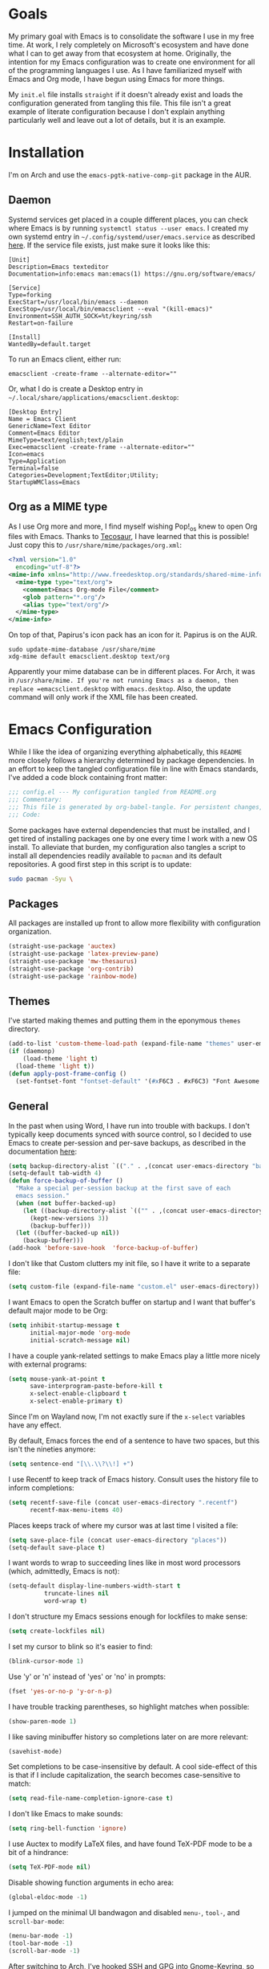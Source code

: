 #+startup: overview
* Goals

My primary goal with Emacs is to consolidate the software I use in my free time. At work, I rely completely on Microsoft's ecosystem and have done what I can to get away from that ecosystem at home. Originally, the intention for my Emacs configuration was to create one environment for all of the programming languages I use. As I have familiarized myself with Emacs and Org mode, I have begun using Emacs for more things. 

My =init.el= file installs =straight= if it doesn't already exist and loads the configuration generated from tangling this file. This file isn't a great example of literate configuration because I don't explain anything particularly well and leave out a lot of details, but it is an example.

* Installation

I'm on Arch and use the =emacs-pgtk-native-comp-git= package in the AUR.

** Daemon

Systemd services get placed in a couple different places, you can check where Emacs is by running =systemctl status --user emacs=. I created my own systemd entry in =~/.config/systemd/user/emacs.service= as described [[https://www.emacswiki.org/emacs/EmacsAsDaemon][here]]. If the service file exists, just make sure it looks like this:

#+BEGIN_EXAMPLE
[Unit]
Description=Emacs texteditor
Documentation=info:emacs man:emacs(1) https://gnu.org/software/emacs/

[Service]
Type=forking
ExecStart=/usr/local/bin/emacs --daemon
ExecStop=/usr/local/bin/emacsclient --eval "(kill-emacs)"
Environment=SSH_AUTH_SOCK=%t/keyring/ssh
Restart=on-failure

[Install]
WantedBy=default.target
#+END_EXAMPLE

To run an Emacs client, either run:

#+BEGIN_SRC shell :padline no
emacsclient -create-frame --alternate-editor=""
#+END_SRC

Or, what I do is create a Desktop entry in =~/.local/share/applications/emacsclient.desktop=:

#+BEGIN_EXAMPLE
[Desktop Entry]
Name = Emacs Client
GenericName=Text Editor
Comment=Emacs Editor
MimeType=text/english;text/plain
Exec=emacsclient -create-frame --alternate-editor=""
Icon=emacs
Type=Application
Terminal=false
Categories=Development;TextEditor;Utility;
StartupWMClass=Emacs
#+END_EXAMPLE

** Org as a MIME type

As I use Org more and more, I find myself wishing Pop!_os knew to open Org files with Emacs. Thanks to [[https://github.com/tecosaurIt][Tecosaur]], I have learned that this is possible! Just copy this to =/usr/share/mime/packages/org.xml=:

#+BEGIN_SRC xml :padline no
<?xml version="1.0"
  encoding="utf-8"?>
<mime-info xmlns="http://www.freedesktop.org/standards/shared-mime-info">
  <mime-type type="text/org">
    <comment>Emacs Org-mode File</comment>
    <glob pattern="*.org"/>
    <alias type="text/org"/>
  </mime-type>
</mime-info>
#+END_SRC

On top of that, Papirus's icon pack has an icon for it. Papirus is on the AUR.

#+BEGIN_SRC shell :padline no
sudo update-mime-database /usr/share/mime
xdg-mime default emacsclient.desktop text/org
#+END_SRC

Apparently your mime database can be in different places. For Arch, it was in =/usr/share/mime. If you're not running Emacs as a daemon, then replace =emacsclient.desktop= with =emacs.desktop=. Also, the update command will only work if the XML file has been created.

* Emacs Configuration
:PROPERTIES:
:CFGFILE:  config.el
:DPDFILE:  dependencies.sh
:END:

While I like the idea of organizing everything alphabetically, this =README= more closely follows a hierarchy determined by package dependencies. In an effort to keep the tangled configuration file in line with Emacs standards, I've added a code block containing front matter:

#+BEGIN_SRC emacs-lisp :tangle (org-entry-get nil "CFGFILE" t) :padline no
;;; config.el --- My configuration tangled from README.org
;;; Commentary:
;;; This file is generated by org-babel-tangle. For persistent changes, edit 'README.org' instead!
;;; Code:
#+END_SRC

Some packages have external dependencies that must be installed, and I get tired of installing packages one by one every time I work with a new OS install. To alleviate that burden, my configuration also tangles a script to install all dependencies readily available to =pacman= and its default repositories. A good first step in this script is to update:

#+BEGIN_SRC sh :tangle (org-entry-get nil "DPDFILE" t) :padline no
sudo pacman -Syu \
#+END_SRC

** Packages

All packages are installed up front to allow more flexibility with configuration organization.

#+BEGIN_SRC emacs-lisp :tangle (org-entry-get nil "CFGFILE" t) :padline no
(straight-use-package 'auctex)
(straight-use-package 'latex-preview-pane)
(straight-use-package 'mw-thesaurus)
(straight-use-package 'org-contrib)
(straight-use-package 'rainbow-mode)
#+END_SRC

** Themes

I've started making themes and putting them in the eponymous =themes= directory.

#+BEGIN_SRC emacs-lisp :tangle (org-entry-get nil "CFGFILE" t) :padline no
(add-to-list 'custom-theme-load-path (expand-file-name "themes" user-emacs-directory))
(if (daemonp)
    (load-theme 'light t)
  (load-theme 'light t))
(defun apply-post-frame-config ()
  (set-fontset-font "fontset-default" '(#xF6C3 . #xF6C3) "Font Awesome 5 Free"))
#+END_SRC

** General

In the past when using Word, I have run into trouble with backups. I don't typically keep documents synced with source control, so I decided to use Emacs to create per-session and per-save backups, as described in the documentation [[https://www.emacswiki.org/emacs/ForceBackups][here]]:

#+BEGIN_SRC emacs-lisp :tangle (org-entry-get nil "CFGFILE" t) :padline no
(setq backup-directory-alist `(("." . ,(concat user-emacs-directory "backups/per-save"))))
(setq-default tab-width 4)
(defun force-backup-of-buffer ()
  "Make a special per-session backup at the first save of each
  emacs session."
  (when (not buffer-backed-up)
    (let ((backup-directory-alist `(("" . ,(concat user-emacs-directory "backup/per-session"))))
	  (kept-new-versions 3))
      (backup-buffer)))
  (let ((buffer-backed-up nil))
    (backup-buffer)))
(add-hook 'before-save-hook  'force-backup-of-buffer)
#+END_SRC

I don't like that Custom clutters my init file, so I have it write to a separate file:

#+BEGIN_SRC emacs-lisp :tangle (org-entry-get nil "CFGFILE" t) :padline no
(setq custom-file (expand-file-name "custom.el" user-emacs-directory))
#+END_SRC

I want Emacs to open the Scratch buffer on startup and I want that buffer's default major mode to be Org:

#+BEGIN_SRC emacs-lisp :tangle (org-entry-get nil "CFGFILE" t) :padline no
(setq inhibit-startup-message t
      initial-major-mode 'org-mode
      initial-scratch-message nil)
#+END_SRC

I have a couple yank-related settings to make Emacs play a little more nicely with external programs:

#+BEGIN_SRC emacs-lisp :tangle (org-entry-get nil "CFGFILE" t) :padline no
(setq mouse-yank-at-point t
      save-interprogram-paste-before-kill t
      x-select-enable-clipboard t
      x-select-enable-primary t)
#+END_SRC

Since I'm on Wayland now, I'm not exactly sure if the =x-select= variables have any effect.

By default, Emacs forces the end of a sentence to have two spaces, but this isn't the nineties anymore:

#+BEGIN_SRC emacs-lisp :tangle (org-entry-get nil "CFGFILE" t) :padline no
(setq sentence-end "[\\.\\?\\!] +")
#+END_SRC

I use Recentf to keep track of Emacs history. Consult uses the history file to inform completions:

#+BEGIN_SRC emacs-lisp :tangle (org-entry-get nil "CFGFILE" t) :padline no
(setq recentf-save-file (concat user-emacs-directory ".recentf")
      recentf-max-menu-items 40)
#+END_SRC

Places keeps track of where my cursor was at last time I visited a file:

#+BEGIN_SRC emacs-lisp :tangle (org-entry-get nil "CFGFILE" t) :padline no
(setq save-place-file (concat user-emacs-directory "places"))
(setq-default save-place t)
#+END_SRC

I want words to wrap to succeeding lines like in most word processors (which, admittedly, Emacs is not):

#+BEGIN_SRC emacs-lisp :tangle (org-entry-get nil "CFGFILE" t) :padline no
(setq-default display-line-numbers-width-start t
	      truncate-lines nil
	      word-wrap t)
#+END_SRC

I don't structure my Emacs sessions enough for lockfiles to make sense:

#+BEGIN_SRC emacs-lisp :tangle (org-entry-get nil "CFGFILE" t) :padline no
(setq create-lockfiles nil)
#+END_SRC

I set my cursor to blink so it's easier to find:

#+BEGIN_SRC emacs-lisp :tangle (org-entry-get nil "CFGFILE" t) :padline no
(blink-cursor-mode 1)
#+END_SRC

Use 'y' or 'n' instead of 'yes' or 'no' in prompts:

#+BEGIN_SRC emacs-lisp :tangle (org-entry-get nil "CFGFILE" t) :padline no
(fset 'yes-or-no-p 'y-or-n-p)
#+END_SRC

I have trouble tracking parentheses, so highlight matches when possible:

#+BEGIN_SRC emacs-lisp :tangle (org-entry-get nil "CFGFILE" t) :padline no
(show-paren-mode 1)
#+END_SRC

I like saving minibuffer history so completions later on are more relevant:

#+BEGIN_SRC emacs-lisp :tangle (org-entry-get nil "CFGFILE" t) :padline no
(savehist-mode)
#+END_SRC

Set completions to be case-insensitive by default. A cool side-effect of this is that if I include capitalization, the search becomes case-sensitive to match:

#+BEGIN_SRC emacs-lisp :tangle (org-entry-get nil "CFGFILE" t) :padline no
(setq read-file-name-completion-ignore-case t)
#+END_SRC

I don't like Emacs to make sounds:

#+BEGIN_SRC emacs-lisp :tangle (org-entry-get nil "CFGFILE" t) :padline no
(setq ring-bell-function 'ignore)
#+END_SRC

I use Auctex to modify LaTeX files, and have found TeX-PDF mode to be a bit of a hindrance:

#+BEGIN_SRC emacs-lisp :tangle (org-entry-get nil "CFGFILE" t) :padline no
(setq TeX-PDF-mode nil)
#+END_SRC

Disable showing function arguments in echo area:

#+BEGIN_SRC emacs-lisp :tangle (org-entry-get nil "CFGFILE" t) :padline no
(global-eldoc-mode -1)
#+END_SRC

I jumped on the minimal UI bandwagon and disabled =menu-=, =tool-=, and =scroll-bar-mode=:

#+BEGIN_SRC emacs-lisp :tangle (org-entry-get nil "CFGFILE" t) :padline no
(menu-bar-mode -1)
(tool-bar-mode -1)
(scroll-bar-mode -1)
#+END_SRC

After switching to Arch, I've hooked SSH and GPG into Gnome-Keyring, so my default password store is unlocked on login. Emacs can also take advantage of this, as long as I point it to the properly unlocked SSH auth socket:

#+BEGIN_SRC emacs-lisp :tangle (org-entry-get nil "CFGFILE" t) :padline no
(setenv "SSH_AUTH_SOCK" (concat "/run/user/" (int-to-string (user-real-uid)) "/keyring/ssh"))
#+END_SRC

I don't have many keybindings set up; I mostly unset =C-x C-r= to make register functions easier to get to in Meow mode:

#+BEGIN_SRC emacs-lisp :tangle (org-entry-get nil "CFGFILE" t) :padline no
(global-set-key (kbd "C-x K") 'kill-buffer-and-window)
(global-unset-key (kbd "C-x C-r"))
(global-unset-key (kbd "C-x C-p"))
(global-set-key (kbd "M-g f") 'rg)
(global-set-key (kbd "M-g F") 'consult-find)
(global-set-key (kbd "M-F") 'forward-to-word)
(global-set-key (kbd "M-B") 'backward-to-word)
#+END_SRC

This section contains all of the configuration related to built-in packages. Some of this configuration is used elsewhere,  I unset =C-x C-r= in part because I never open files in read-only mode, and because removing it makes it easier to set marks when using Meow.

I'm a strong advocate for Org at this point, especially for its ability to use both variable- and fixed-pitch fonts in the same buffer. Since I'm running Emacs as a daemon, this configuration needs to be loaded each time a new window instance is created. There are some times when I start Emacs outside of the daemon, so my config only adds the hook if it detects daemon mode:

#+BEGIN_SRC emacs-lisp :tangle (org-entry-get nil "CFGFILE" t) :padline no
(defun apply-post-frame-config ()
  (set-face-attribute 'fixed-pitch nil :font "Roboto Mono 14")
  (set-face-attribute 'variable-pitch nil :font "Roboto 14")
  (set-face-attribute 'default nil :font "Roboto Mono 14")
  (set-fontset-font "fontset-default" '(#xF6C3 . #xF6C3) "Font Awesome 5 Free"))
(if (daemonp)
    (add-hook 'server-after-make-frame-hook 'apply-post-frame-config)
  (apply-post-frame-config))
#+END_SRC

When I code, I want to be able to easily toggle a line to be commented. This is the implementation that I understood:

#+BEGIN_SRC emacs-lisp :tangle (org-entry-get nil "CFGFILE" t) :padline no
(defun custom-toggle-comment ()
  "Toggle comment on region if region is active else toggle comment on line."
  (interactive)
  (if (use-region-p)
      (comment-or-uncomment-region (region-beginning) (region-end))
    (toggle-comment-on-line)))
(defun toggle-comment-on-line ()
  "Comment or uncomment current line."
  (interactive)
  (comment-or-uncomment-region (line-beginning-position) (line-end-position)))
#+END_SRC

I'm using [[* Meow][Meow]] mode, so the above code is bound in that section.

One thing I missed from Visual Studio was the automatic highlighting of TODO items. I like the idea of being able to do that in any document, and decided for code, the regex i wanted to use was comment characters at the start of a line, followed by an arbitrary amount of whitespace and the text "TODO". I'm only building expressions around the languages I use (Elisp, Python, and Rust):

#+BEGIN_SRC emacs-lisp :tangle (org-entry-get nil "CFGFILE" t) :padline no
(defun highlight-todo-semicolon ()
  (font-lock-add-keywords nil '(("^;;+\s*?\\(TODO:.*$\\)" 1 'font-lock-warning-face prepend))))
(defun highlight-todo-slash ()
  (font-lock-add-keywords nil '(("^//+\s*?\\(TODO:.*$\\)" 1 'font-lock-warning-face))))
(add-hook 'emacs-lisp-mode-hook 'highlight-todo-semicolon)
#+END_SRC

I also thought this would be handy to have in a text mode, but since text mode doesn't really understand comments, I decided to remove the constraint of a TODO being on its own line, and instead just be wrapped in square brackets:

#+BEGIN_SRC emacs-lisp :tangle (org-entry-get nil "CFGFILE" t) :padline no
(defun highlight-todo-bracket ()
  (font-lock-add-keywords nil '(("\\[TODO:.*\\]" 0 'font-lock-warning-face prepend))))
(add-hook 'text-mode-hook 'highlight-todo-bracket)
#+END_SRC

I like my modeline pretty clean, and dislike having all of the minor modes listed for a given buffer, especially because there always seem to be quite a few:

#+BEGIN_SRC emacs-lisp :tangle (org-entry-get nil "CFGFILE" t) :padline no
(setq mode-line-modes (mapcar (lambda (elem)
				(pcase elem
				  (`(:propertize (,_ minor-mode-alist . ,_) . ,_)
				   "")
				  (t elem)))
			      mode-line-modes))
#+END_SRC

I also like certain things to be on the left side of the frame, and certain things to be on the right side. This code provides that functionality:

#+BEGIN_SRC emacs-lisp :tangle (org-entry-get nil "CFGFILE" t) :padline no
(defun mode-line-render (left right)
  "Render mode-line with filled white space between LEFT and RIGHT."
  (let ((available-width (- (window-total-width)
			    (+ (length (format-mode-line left))
			       (length (format-mode-line right)))
			    2)))
    (append left
	    (list (format (format "%%%ds" available-width) ""))
	    right)))
(setq-default mode-line-format '((:eval
				  (mode-line-render (list "%e %b %* [%l,%c] "
							  mode-line-modes)
						    (list '(vc-mode vc-mode)
							  mode-line-misc-info
							  mode-line-end-spaces)))))
#+END_SRC

I often find myself wanting to remove a bunch of whitespace in one stroke:

#+BEGIN_SRC emacs-lisp :tangle (org-entry-get nil "CFGFILE" t) :padline no
(defun whack-whitespace (arg)
  "Deletes all white space from point to the next word. With prefix ARG delete across newlines as well. The only danger in this is that you don't have to actually be at the end of a word to make it work. It skips over to the next whitespace and then whacks it all to the next word."
  (interactive "P")
  (let ((regexp (if arg "[ \t\n]+" "[ \t]+")))
    (re-search-forward regexp nil t)
    (replace-match "" nil nil)))
#+END_SRC

I want a little bit of a border between the window border and the text:

#+BEGIN_SRC emacs-lisp :tangle (org-entry-get nil "CFGFILE" t) :padline no
(add-to-list 'default-frame-alist '(internal-border-width . 20))
#+END_SRC

*** General Dependencies

When you use fonts installed from the Linux repositories, they don't have the metadata that allows Emacs to recognize italic and bold versions of a font, so they don't render. Instead, download the bold, italic, regular, and bolditalic versions of Alegreya and Hack and place the =.ttf= files in =/usr/local/share/fonts/= or just keep the fonts in source control.

** Skeleton

I know there are packages to automatically insert parentheses, but if I can avoid another dependency, I will:

#+BEGIN_SRC emacs-lisp :tangle (org-entry-get nil "CFGFILE" t) :padline no
(defun autopair-insert (arg)
  (interactive "P")
  (let (pair)
    (cond
     ((assq last-command-event skeleton-pair-alist)
      (autopair-open arg))
     (t
      (autopair-close arg)))))
(defun autopair-open (arg)
  (interactive "P")
  (let ((pair (assq last-command-event
		    skeleton-pair-alist)))
    (cond
     ((and (not mark-active)
	   (eq (car pair) (car (last pair)))
	   (eq (car pair) (char-after)))
      (autopair-close arg))
     (t
      (skeleton-pair-insert-maybe arg)))))
(defun autopair-close (arg)
  (interactive "P")
  (cond
   (mark-active
    (let (pair open)
      (dolist (pair skeleton-pair-alist)
	(when (eq last-command-event (car (last pair)))
	  (setq open (car pair))))
      (setq last-command-event open)
      (skeleton-pair-insert-maybe arg)))
   ((looking-at
     (concat "[ \t\n]*"
	     (regexp-quote (string last-command-event))))
    (replace-match (string last-command-event))
    (indent-according-to-mode))
   (t
    (self-insert-command (prefix-numeric-value arg))
    (indent-according-to-mode))))
#+END_SRC

It also helps to define which characters get autopaired and how:

#+BEGIN_SRC emacs-lisp :tangle (org-entry-get nil "CFGFILE" t) :padline no
(setq skeleton-pair t
      skeleton-pair-alist '((?\( _ ?\))
			    (?\[  _ ?\])
			    (?{  _ ?})
			    (?\" _ ?\")))
#+END_SRC

Auto-pairing is great, but I don't usually find it helpful in the minibuffer so I disable that:
[TODO: Figure out what this does]
#+BEGIN_SRC emacs-lisp :tangle (org-entry-get nil "CFGFILE" t) :padline no
(define-key minibuffer-inactive-mode-map (kbd ")") nil)
#+END_SRC

** All the Icons

#+BEGIN_SRC emacs-lisp :tangle (org-entry-get nil "CFGFILE" t) :padline no
(straight-use-package 'all-the-icons)
(require 'all-the-icons)
#+END_SRC

** Dashboard

#+BEGIN_SRC emacs-lisp :tangle (org-entry-get nil "CFGFILE" t) :padline no
(straight-use-package 'dashboard)
(require 'dashboard)
(require 'project)
(setq dashboard-banner-logo-title "So you think you'll get something done today.")
(setq dashboard-center-content t)
(setq dashboard-footer-icon (all-the-icons-octicon "dashboard"
						   :height 1.1
						   :v-adjust -0.05
						   :face 'font-lock-keyword-face))
(setq dashboard-items '((bookmarks . 3)
			(agenda . 3)
			(projects . 3)
			(recents . 5)))
(setq dashboard-projects-backend 'project-el)
(setq dashboard-set-file-icons t)
(setq dashboard-set-init-info nil)
(setq dashboard-set-heading-icons t)
(setq dashboard-startup-banner 'logo)
(setq dashboard-footer-messages '("Maximum overdrive!"))
(setq initial-buffer-choice (lambda () (get-buffer "*dashboard*")))
(dashboard-setup-startup-hook)
#+END_SRC

Dired

#+BEGIN_SRC emacs-lisp :tangle (org-entry-get nil "CFGFILE" t) :padline no
(require 'dired)
(defun dired-open-file ()
  "In dired, open the selected file on this line."
  (interactive)
  (let* ((file (dired-get-filename nil t)))
    (message "Opening %s..." file)
    (call-process "xdg-open" nil 0 nil file)))
(define-key dired-mode-map (kbd "<RET>") 'dired-find-alternate-file)
(define-key dired-mode-map (kbd "M-<RET>") 'dired-find-file)
(setq dired-dwim-target t
      dired-listing-switches "-al --group-directories-first")
#+END_SRC

** IBuffer-VC

IBuffer-VC organizes the list of open buffers by project, as defined by =project.el=. Pretty handy:

#+BEGIN_SRC emacs-lisp :tangle (org-entry-get nil "CFGFILE" t) :padline no
(straight-use-package 'ibuffer-vc)
(require 'ibuffer-vc)
(add-hook 'ibuffer-mode-hook 'ibuffer-vc-set-filter-groups-by-vc-root)
#+END_SRC

** Peep-Dired

Peep-Dired provides file previews:

#+BEGIN_SRC emacs-lisp :tangle (org-entry-get nil "CFGFILE" t) :padline no
(straight-use-package 'peep-dired)
(require 'peep-dired)
(define-key dired-mode-map (kbd "M-k") 'peep-dired-kill-buffers-without-window)
(define-key dired-mode-map (kbd "M-n") 'peep-dired-next-file)
(define-key dired-mode-map (kbd "M-p") 'peep-dired-prev-file)
#+END_SRC

** Orderless

Orderless provides a nice completion function option that I was missing from Helm. This and Consult have been a great replacement for Helm.

#+BEGIN_SRC emacs-lisp :tangle (org-entry-get nil "CFGFILE" t) :padline no
(straight-use-package 'orderless)
(require 'orderless)
(setq completion-category-defaults nil
      completion-styles '(orderless)
      completion-category-overrides '((file (styles basic partial-completion))))
#+END_SRC

** Corfu

It took a while, but I finally got Corfu where I wanted it once I realized I needed to install Cape to get the same buffer completions provided by Company in text mode and others. I moved to Corfu as part of my desire to move to packages that leverage built-in Emacs utilities. Also, Corfu supports orderless completions which are amazing in-buffer.

Note that Corfu requires [[* Orderless][Orderless]]

#+BEGIN_SRC emacs-lisp :tangle (org-entry-get nil "CFGFILE" t) :padline no
(straight-use-package 'corfu)
(require 'corfu)
(setq corfu-quit-no-match t
      corfu-cycle t
      corfu-auto t
      tab-indent-always 'complete)
(corfu-global-mode 1)
#+END_SRC

** Cape

Cape provides completion-at-point functions that aren't available by default in Corfu. Below are the functions I use and why:

| Function     | Reason                                       |
|--------------+----------------------------------------------|
| cape-dabbrev | Completions based on words in current buffer |

#+BEGIN_SRC emacs-lisp :tangle (org-entry-get nil "CFGFILE" t) :padline no
(straight-use-package 'cape)
(require 'cape)
(add-to-list 'completion-at-point-functions #'cape-dabbrev)
#+END_SRC

** Consult

Consult is my preferred completion engine. I'm overriding some global keybindings which works well with =meow='s leader function; for quicker access, I have a couple keybindings set up in [[*Meow][Meow's configuration]] as well.

#+BEGIN_SRC emacs-lisp :tangle (org-entry-get nil "CFGFILE" t) :padline no
(straight-use-package 'consult)
(require 'consult)
(setq consult-project-root-function (lambda () (cdr (project-current))))
(global-set-key (kbd "C-s") 'consult-line)
(global-set-key (kbd "C-M-s") 'consult-imenu)
(global-set-key (kbd "C-x b") 'consult-buffer-other-window)
(global-set-key (kbd "C-x C-b") 'consult-buffer)
#+END_SRC

** Vertico

My preferred search utility. With Emacs 28, there's =fido-vertical-mode= built-in, but it doesn't support orderless filtering so I'm still using Vertico!

#+BEGIN_SRC emacs-lisp :tangle (org-entry-get nil "CFGFILE" t) :padline no
(straight-use-package 'vertico)
(require 'vertico)
(vertico-mode)
#+END_SRC

** Marginalia

Marginalia provides helpful context to completions in the minibuffer:

#+BEGIN_SRC emacs-lisp :tangle (org-entry-get nil "CFGFILE" t) :padline no
(straight-use-package 'marginalia)
(require 'marginalia)
(marginalia-mode)
#+END_SRC

** ERC

Obligatory change =irc.freenode.net= to =irc.libera.chat=.

#+BEGIN_SRC emacs-lisp :tangle (org-entry-get nil "CFGFILE" t) :padline no
(require 'erc)
(setq erc-default-server "irc.libera.chat")
#+END_SRC

** Flyspell

Flyspell has done a decent job with word corrections. For now, I'm using Aspell as my checker program in =text-mode=, =prog-mode=, and their derived modes:

#+BEGIN_SRC emacs-lisp :tangle (org-entry-get nil "CFGFILE" t) :padline no
(require 'flyspell)
(setq ispell-program-name "/usr/bin/aspell")
(add-hook 'org-mode-hook 'flyspell-mode)
(add-hook 'prog-mode-hook 'flyspell-prog-mode)
#+END_SRC

This function isn't useful since I added Flyspell-Correct to my configuration, but I'm not ready to delete the function yet:

#+BEGIN_SRC emacs-lisp :tangle no :padline no
(defun flyspell-goto-previous-error (arg)
  "Go to arg previous spelling error."
  (interactive "p")
  (while (not (= 0 arg))
    (let ((pos (point))
	  (min (point-min)))
      (if (and (eq (current-buffer) flyspell-old-buffer-error)
	       (eq pos flyspell-old-pos-error))
	  (progn
	    (if (= flyspell-old-pos-error min)
		(progn
		  (message "Restarting from end of buffer")
		  (goto-char (point-max)))
	      (backward-word 1))
	    (setq pos (point))))
      (while (and (> pos min)
		  (let ((ovs (overlays-at pos))
			(r '()))
		    (while (and (not r) (consp ovs))
		      (if (flyspell-overlay-p (car ovs))
			  (setq r t)
			(setq ovs (cdr ovs))))
		    (not r)))
	(backward-word 1)
	(setq pos (point)))
      (setq arg (1- arg))
      (setq flyspell-old-pos-error pos)
      (setq flyspell-old-buffer-error (current-buffer))
      (goto-char pos)
      (if (= pos min)
	  (progn
	    (message "No more miss-spelled word!")
	    (setq arg 0))
	(forward-word)))))
#+END_SRC

*** Flyspell dependencies

Flyspell requires =aspell=:

#+BEGIN_SRC sh :tangle (org-entry-get nil "DPDFILE" t) :padline no
aspell aspell-en \
#+END_SRC

** Flyspell-Correct

This package really just provides integration with completion-read and hence consult!

#+BEGIN_SRC emacs-lisp :tangle (org-entry-get nil "CFGFILE" t) :padline no
(straight-use-package 'flyspell-correct)
(require 'flyspell-correct)
(define-key text-mode-map (kbd "M-g n") 'flyspell-correct-next)
(define-key text-mode-map (kbd "M-g p") 'flyspell-correct-previous)
#+END_SRC

** Htmlize

Htmlize comes into play when I'm exporting Org documents to HTML, especially if there are code blocks involved:

#+BEGIN_SRC emacs-lisp :tangle (org-entry-get nil "CFGFILE" t) :padline no
(straight-use-package 'htmlize)
(require 'htmlize)
#+END_SRC

** Magit

Magit or git command line. Those are the only options.

#+BEGIN_SRC emacs-lisp :tangle (org-entry-get nil "CFGFILE" t) :padline no
(straight-use-package 'magit)
(require 'magit)
#+END_SRC

** Treemacs

After moving to Arch, I've decided to use Emacs as my file navigator/manager. Treemacs works great for this:

#+BEGIN_SRC emacs-lisp :tangle (org-entry-get nil "CFGFILE" t) :padline no
(straight-use-package 'treemacs)
(require 'treemacs)
(global-set-key (kbd "C-x F") 'treemacs)
#+END_SRC

** Treemacs Icons Dired

To make the look and feel between Dired and Treemacs more consistent, I use =treemacs-icons-dired= to add Treemacs icons to Dired:

#+BEGIN_SRC emacs-lisp :tangle (org-entry-get nil "CFGFILE" t) :padline no
(straight-use-package 'treemacs-icons-dired)
(require 'treemacs-icons-dired)
(add-hook 'dired-mode-hook 'treemacs-icons-dired-mode)
#+END_SRC

** Treemacs-Magit

I haven't had the opportunity to use this yet, but I'm looking forward to experimenting with Treemacs visualizations in Magit:

#+BEGIN_SRC emacs-lisp :tangle (org-entry-get nil "CFGFILE" t) :padline no
(straight-use-package 'treemacs-magit)
(require 'treemacs-magit)
#+END_SRC

** Eglot

#+BEGIN_SRC emacs-lisp :tangle no :padline no
(straight-use-package 'eglot)
#+END_SRC

** Consult-Eglot

#+BEGIN_SRC emacs-lisp :tangle no :padline no
(straight-use-package 'consult-eglot)
#+END_SRC

** LSP

So far, I use Python and Rust in Emacs, both of which have good LSP options. Because of this, I have a section for general, LSP-oriented configuration and separate sections for each language that is supported by the LSP mode umbrella.

#+BEGIN_SRC emacs-lisp :tangle (org-entry-get nil "CFGFILE" t) :padline no
(straight-use-package 'lsp-mode)
(require 'lsp-mode)
(setq lsp-modeline-diagnostics-scope :project
      lsp-signature-doc-lines 1)
(define-key lsp-mode-map (kbd "C-c `") 'lsp-restart-workspace)
(define-key lsp-mode-map (kbd "C-c a") 'lsp-execute-code-action)
(define-key lsp-mode-map (kbd "C-c d") 'lsp-describe-thing-at-point)
(define-key lsp-mode-map (kbd "C-c s") 'rg)
(define-key lsp-mode-map (kbd "C-c e") 'lsp-rename)
(define-key lsp-mode-map (kbd "C-c S") 'lsp-treemacs-symbols)
#+END_SRC

LSP doesn't integrate well with Corfu, so we need to add some configuration to make things work:

#+BEGIN_SRC emacs-lisp :tangle (org-entry-get nil "CFGFILE" t) :padline no
(setq lsp-completion-provider :none)
(defun corfu-lsp-setup ()
  (setq-local completion-styles '(orderless)
	      completion-category-defaults nil))
(add-hook 'lsp-completion-mode-hook 'corfu-lsp-setup)
#+END_SRC

** LSP-Treemacs

I have found LSP-Treemacs pretty useful. I like being able to see all of the symbols in a project, similar to the Object Explorer in Visual Studio.

#+BEGIN_SRC emacs-lisp :tangle (org-entry-get nil "CFGFILE" t) :padline no
(straight-use-package 'lsp-treemacs)
(require 'lsp-treemacs)
#+END_SRC

** Consult-LSP

I really like both Consult and LSP, so I figured this would be a good package to have. So far, I only really use =consult-lsp-diagnostics=, but I'm still figuring things out:

#+BEGIN_SRC emacs-lisp :tangle (org-entry-get nil "CFGFILE" t) :padline no
(straight-use-package 'consult-lsp)
(require 'consult-lsp)
(consult-lsp-marginalia-mode)
#+END_SRC

** LSP-Pyright

I'm using LSP-Pyright for Python development, in spite of my tendency to steer clear of Microsoft packages:

#+BEGIN_SRC emacs-lisp :tangle no :padline no
(straight-use-package 'lsp-pyright)
(require 'lsp-pyright)
#+END_SRC

I have seen issues with opencv where Pyright will not only not provide completions for cv2 functions, but flymake will show errors where these functions are used. I have found a way to address this, however:

#+BEGIN_SRC sh
cd <projectdir>
python -m venv venv
source venv/bin/activate
pip install mypy
cd venv/lib/python3.10/site-packages/cv2
stubgen -m cv2 -o .
mv cv2.pyi __init__.pyi
#+END_SRC

** Python

Most languages I use are hooked up to LSP:

#+BEGIN_SRC emacs-lisp :tangle (org-entry-get nil "CFGFILE" t) :padline no
(require 'python)
(add-to-list 'exec-path "~/.local/bin")
(add-hook 'python-mode-hook 'lsp)
#+END_SRC

My autopair settings for Python:

#+BEGIN_SRC emacs-lisp :tangle (org-entry-get nil "CFGFILE" t) :padline no
(define-key python-mode-map (kbd "(") 'autopair-insert)
(define-key python-mode-map (kbd ")") 'autopair-insert)
(define-key python-mode-map (kbd "[") 'autopair-insert)
(define-key python-mode-map (kbd "]") 'autopair-insert)
(define-key python-mode-map (kbd "{") 'autopair-insert)
(define-key python-mode-map (kbd "}") 'autopair-insert)
(define-key python-mode-map (kbd "\"") 'autopair-insert)
(define-key python-mode-map (kbd "'") 'autopair-insert)
#+END_SRC

** Py-LSP

#+BEGIN_SRC emacs-lisp :tangle no :padline no
(setq lsp-pylsp-server-command "~/.local/bin/pylsp")
#+END_SRC

*** Py-LSP Dependencies

For LSP-Pyright to work, it has to be installed through NPM:

#+BEGIN_SRC sh :tangle (org-entry-get nil "DPDFILE" t) :padline no
npm \
#+END_SRC

** Rust

I only have a few programming languages I use regularly, Rust is one of them.

#+BEGIN_SRC emacs-lisp :tangle (org-entry-get nil "CFGFILE" t) :padline no
(straight-use-package 'rust-mode)
(require 'rust-mode)
(add-to-list 'exec-path "~/.cargo/bin")
(setenv "PATH" (concat "~/.cargo/bin:" (getenv "PATH")))
(setq lsp-rust-analyzer-server-display-inlay-hints t
      lsp-rust-analyzer-server-command '("~/.local/bin/rust-analyzer")
      lsp-rust-server 'rust-analyzer)
(add-to-list 'auto-mode-alist '("\\.rs\\'" . rust-mode))
(add-hook 'rust-mode-hook 'lsp)
(add-hook 'rust-mode-hook 'highlight-todo-slash)
#+END_SRC

Rustic mode is a good package, but it adds a lot that I don't really use and doesn't interface with the rust compiler how i would like. In the spirit of keeping my package footprint minimal, i decided to write my own build commands:

#+BEGIN_SRC emacs-lisp :tangle (org-entry-get nil "CFGFILE" t) :padline no
(defun cargo-build (arg)
  "Build with input ARG."
  (interactive "MCargo Build arguments: ")
  (compile (concat "cargo build " arg)))
(define-key rust-mode-map (kbd "C-c b") 'cargo-build)
(define-key rust-mode-map (kbd "C-c f") 'rust-format-buffer)
(define-key rust-mode-map (kbd "C-c r")
  (lambda ()
    (interactive)
    (compile "cargo run")))
(define-key rust-mode-map (kbd "C-c k")
  (lambda ()
    (interactive)
    (compile "cargo check")))
(define-key rust-mode-map (kbd "C-c t")
  (lambda ()
    (interactive)
    (compile "cargo test -- --nocapture")))
(define-key rust-mode-map (kbd "C-c C-f") nil)
#+END_SRC

*** Rust Dependencies

Rust and Rust-Analyzer are available in Arch's default repositories:

#+BEGIN_SRC sh :tangle (org-entry-get nil "DPDFILE" t) :padline no
rust rust-analyzer \
#+END_SRC

** Rainbow Delimiters

For me, Rainbow Delimiters has saved a lot of time tracking down parentheses and brackets in Rust and what Elisp I am willing to commit to:

#+BEGIN_SRC emacs-lisp :tangle (org-entry-get nil "CFGFILE" t) :padline no
(straight-use-package 'rainbow-delimiters)
(require 'rainbow-delimiters)
(add-hook 'prog-mode-hook 'rainbow-delimiters-mode)
#+END_SRC

** Meow

I used Evil mode for a long time, but eventually decided to switch to Meow because it makes a good effort at synergizing with Emacs' built-in keybindings. Sure, Evil doesn't change keybindings it doesn't know about, but it's jarring to switch between modal editing and using control to execute commands, and I'm somewhat resistant to going into my config and remapping keys. Meow, on the other hand, has an agnostic way of accommodating keybindings from any mode (that I have used), provided said mode has configured its keybindings using typical conventions.

Note that Meow has dependencies on [[* Consult][Consult]]:

#+BEGIN_SRC emacs-lisp :tangle (org-entry-get nil "CFGFILE" t) :padline no
(straight-use-package 'meow)
(require 'meow)
(defun meow-setup ()
  (setq meow-cheatsheet-layout meow-cheatsheet-layout-qwerty)
  (meow-motion-overwrite-define-key
   '("n" . meow-next)
   '("p" . meow-prev)
   '("<escape>" . ignore))
  (meow-leader-define-key
   ;; '("n" . "H-n")
   ;; '("p" . "H-p")
   '("1" . meow-digit-argument)
   '("2" . meow-digit-argument)
   '("3" . meow-digit-argument)
   '("4" . meow-digit-argument)
   '("5" . meow-digit-argument)
   '("6" . meow-digit-argument)
   '("7" . meow-digit-argument)
   '("8" . meow-digit-argument)
   '("9" . meow-digit-argument)
   '("0" . meow-digit-argument)
   '("/" . meow-keypad-describe-key)
   '(";" . custom-toggle-comment)
   '("?" . meow-cheatsheet)
   '("d" . windmove-down)
   '("i" . mu4e)
   '("k" . kill-sentence)
   '("l" . windmove-left)
   '("n" . display-line-numbers-mode)
   '("r" . windmove-right)
   '("s" . flyspell-correct-previous)
   '("t" . org-capture)
   '("u" . windmove-up)
   '("w" . whack-whitespace))
  (meow-normal-define-key
   '("0" . meow-expand-0)
   '("9" . meow-expand-9)
   '("8" . meow-expand-8)
   '("7" . meow-expand-7)
   '("6" . meow-expand-6)
   '("5" . meow-expand-5)
   '("4" . meow-expand-4)
   '("3" . meow-expand-3)
   '("2" . meow-expand-2)
   '("1" . meow-expand-1)
   '("-" . negative-argument)
   '(";" . custom-toggle-comment)
   '("," . meow-inner-of-thing)
   '("." . meow-bounds-of-thing)
   '("[" . meow-beginning-of-thing)
   '("]" . meow-end-of-thing)
   '("a" . move-beginning-of-line)
   '("b" . backward-char)
   '("d" . delete-char)
   '("e" . move-end-of-line)
   '("f" . forward-char)
   '("g" . meow-cancel-selection)
   '("i" . meow-insert)
   '("k" . kill-line)
   '("K" . kill-sexp)
   '("l" . recenter-top-bottom)
   '("m" . meow-join)
   '("n" . next-line)
   '("o" . meow-open-above)
   '("O" . meow-open-below)
   '("p" . previous-line)
   '("r" . query-replace)
   '("s" . consult-line)
   '("S" . consult-imenu)
   '("t" . meow-till)
   '("u" . meow-undo)
   '("v" . meow-visit)
   '("W" . meow-next-symbol)
   '("x" . meow-line)
   '("X" . meow-goto-line)
   '("y" . consult-yank-from-kill-ring)
   '("Y" . meow-sync-grab)
   '("z" . zap-up-to-char)
   '("Z" . zap-to-char)
   '("'" . repeat)
   '("<escape>" . ignore)))
(meow-setup)
(meow-global-mode 1)
#+END_SRC

** Mu4e

One of the main drivers for me to use Mu4e (or another Emacs package) for email management is to provide access to email in Org mode. This really shines when you need to make a =TODO= item from an email. You simply use a capture template, insert a link to the email, flesh out the =TODO= tasks, and save. If you leave and have to come back, there is no need to go to your inbox and find the email, everything is in your =TODO=.

With everything installed we need to perform an initial sync using the =mbsync= command. Before that, a mail directory must be created: =mkdir ~/Mail=

My =.mbsyncrc= is set up to use Gnus Authinfo, so we need to set that up as well. It's not too bad, simply create a file named =~/.authinfo= and add this line:

#+BEGIN_SRC sh :tangle no
machine smtp.gmail.com login USERNAME password PASSWORD port 587
#+END_SRC

Now, encrypt the file with the following command:

#+BEGIN_SRC sh :tangle no
gpg2 --symmetric .authinfo
#+END_SRC

Emacs has support for reading these encrypted files built-in. Just open the file in a buffer. Should you need to decrypt, though, just enter the following:

#+BEGIN_SRC sh :tangle no
gpg2 --decrypt .authinfo.gpg
#+END_SRC

I have Mu4e hooked up to my gmail account so that's how the example is laid out. Of course, you will need to substitute your username and password for the capitalized words, but other than that you should be good.

As an aside, Gnus Authinfo can be used in a variety of ways in Emacs: many packages support it. I recommend looking into it for any packages interfacing with a service you log into like Slack or Gitlab.

Now, mail can be synced using the config file. First, create your mail directory at =~/Mail=. A different location will require configuration changes. Since the config is in an unconventional directory, it must be specified explicitly. First, navigate to =~/.config/emacs/mu4e= and run =mbsync -c .mbsyncrc -a=

The last step is to index the messages with mu:

#+BEGIN_SRC sh :tangle no
mu init --maildir=~/mail=
mu index
#+END_SRC

I've defined a convenience function called =search-for-sender= which I've never had occasion to use, but it seems like a basic function that any email client should have.

I have a lot of customization for Mu4e. Admittedly, most of it was taken from other peoples' configuration I found online. An interesting aspect of Mu4e contexts, which can be associated with an email address. This provides separation between work and home, for example.

*NOTE:* Mu4e has [[* Mu4e Dependencies][dependencies]].

Since Mu4e isn't on MELPA or anything, I install it with Pacman and add the directories to Emacs' load path:

#+BEGIN_SRC emacs-lisp :tangle (org-entry-get nil "CFGFILE" t) :padline no
(add-to-list 'load-path "/usr/share/emacs/site-lisp/mu4e/")
(add-to-list 'load-path "/usr/share/emacs/site-lisp/ox-rss/")
(require 'mu4e)
#+END_SRC

I want to be able to search for emails by sender, so I wrote a function for it:

#+BEGIN_SRC emacs-lisp :tangle (org-entry-get nil "CFGFILE" t) :padline no
(defun search-for-sender (msg)
  "Search for MSG messages sent by the sender of the message at point."
  (mu4e-headers-search
   (concat "from:" (cdar (mu4e-message-field msg :from)))))
(add-to-list 'mu4e-view-actions '("xsearch for sender" . search-for-sender) t)
#+END_SRC

Mu4e operates using contexts associated with different identities.

#+BEGIN_SRC emacs-lisp :tangle (org-entry-get nil "CFGFILE" t) :padline no
(require 'smtpmail)
(setq smtpmail-queue-mail nil)
(setq       mu4e-contexts
      (list
       (make-mu4e-context
	:name "general"
	:enter-func (lambda () (mu4e-message "Entering general context"))
	:leave-func (lambda () (mu4e-message "Leaving general context"))
	:match-func (lambda (msg)
		      (when msg
			(mu4e-message-contact-field-matches
			 msg '(:from :to :cc :bcc) "andrewwburch@gmail.com")))
	:vars '((user-mail-address . "andrewwburch@gmail.com")
		(user-full-name . "Andrew Burch")
		(mu4e-sent-folder . "/sent")
		(mu4e-refile-folder . "/all")
		(mu4e-drafts-folder . "/drafts")
		(mu4e-trash-folder . "/trash")
		(mu4e-compose-signature . (concat "Cheers,\n Andrew"))
		(mu4e-compose-format-flowed . t)
		(smtpmail-queue-dir . "~/mail/gmail/queue/cur")
		(message-send-mail-function . smtpmail-send-it)
		(smtpmail-auth-credentials . (expand-file-name "~/.authinfo.gpg"))
		(smtpmail-debug-info. t)
		(smtpmail-default-smtp-server . "smtp.gmail.com")
		(smtpmail-local-domain . "gmail.com")
		(smtpmail-smtp-user . "andrewwburch")
		(smtpmail-smtp-server . "smtp.gmail.com")
		(smtpmail-smtp-service . 587)
		(smtpmail-debug-verbose . t)))))
#+END_SRC

Imagemagick can render images in plain text emails, but the configuration is a little obscure:

#+BEGIN_SRC emacs-lisp :tangle (org-entry-get nil "CFGFILE" t) :padline no
(when (fboundp 'imagemagick-register-types)
  (imagemagick-register-types))
(setq mu4e-view-show-images t)
#+END_SRC

Currently, I have Mu4e set to pick the first available context when it needs one. This will probably change when I finally add in another context:

#+BEGIN_SRC emacs-lisp :tangle (org-entry-get nil "CFGFILE" t) :padline no
(setq mu4e-context-policy 'pick-first)
#+END_SRC

Mu4e adds its own newlines for formatting, I ask it to not do this:

#+BEGIN_SRC emacs-lisp :tangle (org-entry-get nil "CFGFILE" t) :padline no
(setq mu4e-compose-format-flowed t)
(add-hook 'message-mode-hook (lambda ()
			       (use-hard-newlines -1)))
#+END_SRC

Moving messages in Mbsync has caused syncing issues which can be fixed by making sure moved messages get renamed:

#+BEGIN_SRC emacs-lisp :tangle (org-entry-get nil "CFGFILE" t) :padline no
(setq mu4e-change-filenames-when-moving t)
#+END_SRC

I have Mu4e set up to always prefer plain text mail over HTML, mostly because HTML mail viewing isn't great in Emacs yet:

#+BEGIN_SRC emacs-lisp :tangle (org-entry-get nil "CFGFILE" t) :padline no
(setq mu4e-view-html-plaintext-ratio-heuristic most-positive-fixnum)
(setq mu4e-view-prefer-html nil)
#+END_SRC

Hopefully, the rest of these settings are pretty self-explanatory:

#+BEGIN_SRC emacs-lisp :tangle (org-entry-get nil "CFGFILE" t) :padline no
(setq message-kill-buffer-on-exit t
      mu4e-attachment-dir "~/downloads"
      mu4e-compose-context-policy 'always-ask
      mu4e-compose-dont-reply-to-self t
      mu4e-compose-in-new-frame t
      mu4e-compose-signature-auto-include nil
      mu4e-confirm-quit t
      mu4e-headers-auto-update t
      mu4e-headers-date-format "%H:%M %d-%m-%Y"
      mu4e-get-mail-command "mbsync -a"
      mu4e-maildir (expand-file-name "~/mail")
      mu4e-sent-messages-behavior 'delete ;; Gmail puts messages in Sent so Mu4e doesn't have to.
      mu4e-update-interval 300
      mu4e-view-show-addresses t)
(add-to-list 'mu4e-view-actions '("ViewInBrowser" . mu4e-action-view-in-browser) t)
(define-key mu4e-view-mode-map (kbd "M-n") 'mu4e-view-headers-next)
(define-key mu4e-view-mode-map (kbd "M-p") 'mu4e-view-headers-prev)
(add-hook 'mu4e-headers-mode-hook
	  (defun mu4e-change-head()
	    (interactive)
	    (setq mu4e-headers-fields `((:date . 22)
					(:flags . 6)
					(:from . 22)
					(:thread-subject . ,(- (window-body-width) 70))
					(:size . 7)))))
(add-hook 'mu4e-view-mode-hook
	  (lambda()
	    (local-set-key (kbd "<RET>") 'mu4e-view-browse-url-from-binding)
	    (local-set-key (kbd "<tab>") 'shr-next-link)
	    (local-set-key (kbd "<backtab>") 'shr-previous-link)))
#+END_SRC

*** Mu4e Dependencies

Mu4e itself needs to be installed from AUR. Its other dependencies can be installed with =pacman=:
#+BEGIN_SRC sh :tangle (org-entry-get nil "DPDFILE" t) :padline no
isync html2text gnupg \
#+END_SRC

** Org

I've set a bunch of face attributes to get Org documents looking "better". I've set =org-edit-src-content-indentiation= to =0= so everything stays left-aligned. I find the indentation more distracting than anything. The last thing here that future me might need a reminder of is that I set =org-log-into-drawer= to =logbook=, mostly for compatibility with Orgzly, which I use to interact with org files on mobile.

#+BEGIN_SRC emacs-lisp :tangle (org-entry-get nil "CFGFILE" t) :padline no
(require 'org)
(require 'org-protocol)
(defun generate-post ()
  (setq post-title (read-string "Title: "))
  (setq post-file-name (replace-regexp-in-string ":" "" (replace-regexp-in-string " " "-" (downcase post-title))))
  (expand-file-name (format "%s.org" post-file-name) "~/git/nothingissimple/org/posts"))
(defun generate-reference (title url body))
#+END_SRC

I wrote this function in an attempt to clean up exported LaTeX files, but I quickly realized that it broke links. Maybe someday I will get around to fixing it:

#+BEGIN_SRC emacs-lisp :tangle no :padline no
(defun org-export-latex-remove-labels (s backend info)
  (when (org-export-derived-backend-p org-export-current-backend 'latex)
    (replace-regexp-in-string "\\\\label{sec:org[a-z0-9]+}\n" "" s)))
(setq org-export-filter-final-output-functions '(org-export-latex-remove-labels))
#+END_SRC

I try to hide as much markup as possible to keep the document looking clean:

#+BEGIN_SRC emacs-lisp :tangle (org-entry-get nil "CFGFILE" t) :padline no
(setq org-edit-src-content-indentation 0
      org-hide-emphasis-markers t
      org-hide-leading-stars t)
#+END_SRC

Since I've started using Variable-Pitch mode, the indentation scheme Org uses doesn't quite line up headings with their text and it bugs me so I just disabled Org's indentation altogether:

#+BEGIN_SRC emacs-lisp :tangle (org-entry-get nil "CFGFILE" t) :padline no
(setq org-adapt-indentation nil)
#+END_SRC

I keep emphasis markers hidden to make documents look nicer, but every once in a while I get confused and need to toggle them on to fix the markup:

#+BEGIN_SRC emacs-lisp :tangle (org-entry-get nil "CFGFILE" t) :padline no
(defun org-toggle-emphasis-markers ()
  "Toggle hiding/showing of org emphasis markers."
  (interactive)
  (if org-hide-emphasis-markers
      (set-variable 'org-hide-emphasis-markers nil)
    (set-variable 'org-hide-emphasis-markers t))
  (org-mode-restart))
#+END_SRC

[TODO: This is broken]
If all of a task's subtasks are marked as =DONE=, the parent task should be as well:

#+BEGIN_SRC emacs-lisp :tangle (org-entry-get nil "CFGFILE" t) :padline no
(defun org-summary-todo (n-done n-not-done)
  "Switch entry to DONE when all subentries are done, to TODO otherwise."
  (let (org-log-done org-log-states)    ; turn off logging
    (org-todo (if (= n-not-done 0) "DONE" "TODO"))))
(add-hook 'org-after-todo-statistics-hook 'org-summary-todo)
#+END_SRC

[TODO: Figure out why I added this]

#+BEGIN_SRC emacs-lisp :tangle (org-entry-get nil "CFGFILE" t) :padline no
(define-prefix-command 'ring-map)
#+END_SRC

I've modified faces quite a bit to make Org mode documents look what I would describe as "better", or at least a little closer to a WYSIWYG processor. At some point I will try to merge these changes into my theme:

#+BEGIN_SRC emacs-lisp :tangle (org-entry-get nil "CFGFILE" t) :padline no
(add-to-list 'font-lock-extra-managed-props 'invisible)
(font-lock-add-keywords 'org-mode '(("^\\*+ " (0 '(face nil invisible t)))))
#+END_SRC

#+BEGIN_SRC emacs-lisp :tangle no :padline no
(defcustom org-ellipsis nil
  :group 'org-startup
  :type '(choice (const :tag "Default" nil)
		 (face :tag "Face" :value org-warning)
		 (string :tag "String" :value " ")))
#+END_SRC

I've added a few templates:

#+BEGIN_SRC emacs-lisp :tangle (org-entry-get nil "CFGFILE" t) :padline no
(setq org-capture-templates
      '(("e" "event" plain (function (lambda ()
				       (let ((path (read-file-name "Select file:")))
					 (find-file path)
					 (goto-char 0)
					 (if (search-forward "* Reference" nil t)
					     (progn
					       (org-end-of-subtree)
					       (newline))
					   (progn
					     (goto-char (point-max))
					     (newline)
					     (insert "* Reference")
					     (newline))
					   ))))
	 "\n** %^{Title}\nSCHEDULED: %(org-insert-timestamp (org-read-date nil t \"+1y\"))\n:PROPERTIES:\n:REF: %l\n:STYLE: habit\n:END:\n\n%(unless (string= (string-trim \"%i\") \"\")(format \"#+begin_quote\n%s\n#+end_quote\" \"%i\"))\n")
z	("j" "journal" plain (file+datetree "~/org/journal.org")
	 "")
	("l" "link" entry (file+headline "~/org/tasks/Todo.org" "Tasks")
	 "* %a\n")
	("p" "post" plain (file generate-post)
	 "%(format \"#+title: %s\n#+date:\n#+filetags:\n#+slug: %s\n#+category: draft\n#+options: toc:nil num:nil\n#+description:\n\n\" post-title post-file-name)")
	("r" "recipe" entry (file+headline "~/org/recipes.org" "Recipes")
	 "%(format \"* %s\nSCHEDULED: %s\n\n|Quantity|Unit|Ingredient|Notes|\n|----%?\n\n\" (read-string \"Recipe name:\") (org-insert-timestamp (org-read-date nil t \"+1y\")))")
	("s" "skill" plain (function (lambda ()
				       (let ((path (read-file-name "Select file:")))
					 (find-file path)
					 (goto-char 0)
					 (if (search-forward "* Reference" nil t)
					     (progn
					       (org-end-of-subtree)
					       (newline))
					   (progn
					     (goto-char (point-max))
					     (newline)
					     (insert "* Reference")
					     (newline))))))
	 "\n** %^{Title}\n:PROPERTIES:\n:REF: %l\n:STYLE: habit\n:END:\n\n%(unless (string= (string-trim \"%i\") \"\")(format \"#+begin_quote\n%s\n#+end_quote\" \"%i\"))\n")
	("t" "todo" entry (file+headline "~/org/tasks/Todo.org" "Tasks")
	 "* TODO %?\nSCHEDULED: %(org-insert-time-stamp (org-read-date nil t \"+0d\"))\n:PROPERTIES:\n:CATEGORY: Todo\n:END:\n")))
#+END_SRC

I have Org log into a =logbook= drawer. At first it was for compatibility with the Orgzly app, but now I just like it better:

#+BEGIN_SRC emacs-lisp :tangle (org-entry-get nil "CFGFILE" t) :padline no
(setq org-log-into-drawer "logbook")
#+END_SRC

Noticed interactive org-export wasn't working properly unless org was reloaded in my config:

#+BEGIN_SRC emacs-lisp :tangle (org-entry-get nil "CFGFILE" t) :padline no
(org-reload)
#+END_SRC

Figuring out if I need this..

#+BEGIN_SRC emacs-lisp :tangle no :padline no
(define-key org-mode-map (kbd "<M-return>") nil)
#+END_SRC

Hopefully, these changes are self-explanatory:

#+BEGIN_SRC emacs-lisp :tangle (org-entry-get nil "CFGFILE" t) :padline no
(setq org-directory "~/org"
      org-export-allow-bind-keywords t
      org-highest-priority ?A
      org-lowest-priority ?E)
(org-load-modules-maybe t)
#+END_SRC

Auto-pairing isn't useful in all text-oriented modes, but it sure has come in handy in Org-mode:

#+BEGIN_SRC emacs-lisp :tangle (org-entry-get nil "CFGFILE" t) :padline no
(define-key org-mode-map (kbd "(") 'autopair-insert)
(define-key org-mode-map (kbd ")") 'autopair-insert)
(define-key org-mode-map (kbd "[") 'autopair-insert)
(define-key org-mode-map (kbd "]") 'autopair-insert)
(define-key org-mode-map (kbd "{") 'autopair-insert)
(define-key org-mode-map (kbd "}") 'autopair-insert)
(define-key org-mode-map (kbd "\"") 'autopair-insert)
#+END_SRC

Variable-Pitch mode does a lot for making Org files more pleasant to work with:

#+BEGIN_SRC emacs-lisp :tangle (org-entry-get nil "CFGFILE" t) :padline no
(add-hook 'org-mode-hook (lambda ()
			   (electric-indent-local-mode -1)
			   (variable-pitch-mode)
			   (setq truncate-lines nil)))
#+END_SRC

I have a hook to clean up artifacts from =org-export=:

#+BEGIN_SRC emacs-lisp :tangle (org-entry-get nil "CFGFILE" t) :padline no
(defun clean-artifacts (infile outfile)
  (message "Infile: %s" infile)
  (message "Outfile: %s" outfile)
  (let ((ext (file-name-extension outfile))
	(filename (file-name-sans-extension)))
    (cond ((string-equal ext "pdf")
	   (delete-file (concat filename ".tex"))))))
(setq org-publish-after-publishing-hook 'clean-artifacts)
#+END_SRC

Last but not least, my agenda configuration:

#+BEGIN_SRC emacs-lisp :tangle (org-entry-get nil "CFGFILE" t) :padline no
(setq org-agenda-files '("~/org/tasks/"))
#+END_SRC

*** Org Dependencies

To export to LaTeX, =texlive= is required:

#+BEGIN_SRC sh :tangle (org-entry-get nil "DPDFILE" t) :padline no
texlive-most \
#+END_SRC

** Org-Roam

I'm still trying to figure out how to integrate Org-Roam into my workflow. It seems like it could be so helpful!

#+BEGIN_SRC emacs-lisp :tangle no :padline no
(straight-use-package 'org-roam)
(setq org-roam-v2-ack t)
(require 'org)
(require 'org-roam)
(require 'org-roam-protocol)
(setq org-roam-capture--file-name-default "%<%Y%m%d>"
      org-roam-capture-templates '(("d" "default" plain "%?"
				    :if-new (file+head "%<%Y%m%d%H%M%S>-${slug}.org"
						       "#+title: ${title}\n")
				    :unnarrowed t))
      org-roam-completion-system 'ido
      org-roam-graph-edge-extra-config '(
					 ("color" . "green")
					 ("fillcolor" . "green"))
      org-roam-graph-extra-config '(
				    ("bgcolor" . "lightgray"))
      org-roam-graph-node-extra-config '(
					 ("color" . "skyblue")
					 ("fillcolor" . "skyblue")
					 ("fontname" . "Arial")
					 ("style" . "filled")))
(setq org-roam-directory "/home/andy/nothingissimple")
(org-roam-setup)
#+END_SRC

*** Org-Roam Dependencies

Org-Roam manages nodes in a SQLite database, so that needs to be installed:

#+BEGIN_SRC sh :tangle no :padline no
sudo pacman -S sqlite3
#+END_SRC

Additionally, Org-Roam has nifty protocol support to enable external applications to send information to Emacs. Org has this support as well, but I wasn't able to get it working properly. Org-Roam seems to have gotten this down-pat because it worked straight away and was simpler to set up than Org based on the information I found. First, I created an application for other applications to use to send data to Emacs:

#+BEGIN_SRC :tangle no
[Desktop Entry]
Name=Org-Protocol
Exec=emacsclient %u
Icon=emacs-icon
Type=Application
Terminal=false
Categories=System;
MimeType=x-scheme-handler/org-protocol;
#+END_SRC

Now, other applications just need to be told to use this application. In a browser, for example, creating a bookmarklet lets me send information to Emacs using Roam-Ref:

#+BEGIN_SRC javascript :tangle no
javascript:location.href='org-protocol://roam-ref?template=f&ref='+encodeURIComponent(location.href)+'&title='+encodeURIComponent(document.title)+'&body='+encodeURIComponent(window.getSelection())
#+END_SRC

** Ox-SlimHTML

I mostly use a derived Ox-Slimhtml backend to generate my website, but this configuration also comes in handy for one-off documents.

#+BEGIN_SRC emacs-lisp :tangle (org-entry-get nil "CFGFILE" t) :padline no
(straight-use-package '(ox-slimhtml :host github :repo "ablatedsprocket/ox-slimhtml"))
(require 'ox-slimhtml)
(defun ab/org-html-table (table contents info)
  "Transcodes a TABLE from Org to HTML.
	CONTENTS is the contents of the table.
	INFO is a plist used as a communication channel."
  (let ((caption (car (car (car (org-element-property :caption table))))))
    (concat "<table>\n"
	    (when caption
	      (format "<caption>%s</caption>\n" caption))
	    contents
	    "</tbody>\n</table>")))

(defun ab/org-html-table-row (table-row contents info)
  "Transcodes a TABLE-ROW from Org to HTML.
	CONTENTS is the contents of the row.
	INFO is a plist used as a communication channel."
  (if contents
      (concat (when (eq 1 (org-export-table-row-group table-row info))
		"<thead>\n")
	      "<tr>\n"
	      contents
	      "</tr>"
	      (when (eq 1 (org-export-table-row-group table-row info))
		"</thead>\n<tbody>\n"))))

(defun ab/export-as-html
    (&optional async subtreep visible-only body-only ext-plist)
  (interactive)
  (org-export-to-buffer 'trimhtml "*Org TRIMHTML Export*"
    async subtreep visible-only body-only ext-plist
    (lambda () (set-auto-mode t))))

(defun ab/export-to-html (&optional async subtreep visible-only body-only ext-plist)
  (interactive)
  (let* ((extension (concat "." (or (plist-get ext-plist :html-extension)
				    org-html-extension
				    "html")))
	 (file (org-export-output-file-name extension subtreep))
	 (org-export-coding-system org-html-coding-system))
    (org-export-to-file 'trimhtml file
      async subtreep visible-only body-only ext-plist ())))

(defun ab/org-html-table-cell (table-cell contents info)
  "Transcodes a TABLE-CELL from Org to HTML.
	CONTENTS is the contents of the cell.
	INFO is a plist used as a communication channel."
  (if (eq 1 (org-export-table-row-group (org-element-property :parent table-cell) info))
      (concat "<th>" contents "</th>")
    (concat "<td>" contents "</td>\n")))

(org-export-define-derived-backend 'trimhtml
    'slimhtml
  :menu-entry '(?a "trimhtml"
		   ((?H "As trimhtml buffer" ab/export-as-html)
		    (?h "As trimhtml file" ab/export-to-html)))
  :translate-alist
  '((template . ox-slimhtml-template)
    (link . ox-slimhtml-link)
    (code . ox-slimhtml-verbatim)
    (headline . ox-slimhtml-headline)
    (table . ab/org-html-table)
    (table-cell . ab/org-html-table-cell)
    (table-row . ab/org-html-table-row))
  :options-alist
  '((:page-type "PAGE-TYPE" nil nil nil)
    (:html-use-infojs nil nil nil)
    (:description nil nil nil)
    (:category nil nil nil)))
#+END_SRC

** SimpleHTTPd

I use Simple-HTTPd to host my website locally for debugging.

#+BEGIN_SRC emacs-lisp :tangle (org-entry-get nil "CFGFILE" t) :padline no
(straight-use-package 'simple-httpd)
(require 'simple-httpd)
(when (file-exists-p "~/git/nothingissimple/site")
  (setq httpd-root "~/git/nothingissimple/site"))
#+END_SRC

** Restclient

I'm hoping to use Restclient as a stand-in for Postman. I found an integration with Org-Babel that has been great to use. For me, Org-Babel is a must for Restclient. Restclient has some nifty hooks that can be run, but in order for them to work properly, I had to go to the =restclient.el= and add =(require 'cl)=. Requiring in my config here before requiring =restclient= didn't work.

#+BEGIN_SRC emacs-lisp :tangle (org-entry-get nil "CFGFILE" t) :padline no
(straight-use-package 'restclient)
(require 'restclient)
#+END_SRC

#+BEGIN_SRC emacs-lisp :tangle (org-entry-get nil "CFGFILE" t) :padline no
(defun as-send-to-webdav ()
  "Send a file to webDAV server"
  (interactive)
  (let ((buf (buffer-name))
	(contents (buffer-string)))
    (message "Buffer name: %s" buf)
    (ignore-errors (restclient-http-do "PUT" (concat "https://webdav.labb.local/" buf) '(("Content-Type" . "text/plain")) contents))))
#+END_SRC

#+RESULTS:
: as-send-to-webdav

** OB-Restclient

If it were up to me, I would never use Postman again. Incorporating literate programming into test suites is amazing, especially when you can mix Restclient with your programming langauge of choice. Of course, this isn't viable in a setting where multiple people are involved in a project.

#+BEGIN_SRC emacs-lisp :tangle (org-entry-get nil "CFGFILE" t) :padline no
(straight-use-package 'ob-restclient)
(org-babel-do-load-languages 'org-babel-load-languages '((restclient . t) (shell . t) (python . t)))
#+END_SRC

** Ripgrep

I'm all about Rust implementations of things.

#+BEGIN_SRC emacs-lisp :tangle (org-entry-get nil "CFGFILE" t) :padline no
(straight-use-package 'rg)
(require 'rg)
#+END_SRC

*** Ripgrep Dependencies

#+BEGIN_SRC sh :tangle (org-entry-get nil "DPDFILE" t) :padline no
ripgrep \
#+END_SRC

** SQL

My configuration also provides some customization of Emacs' SQL mode. My workflow for SQL usually consists of two buffers: one of a SQL file and the other is the SQL interactive buffer. The SQL file is helpful because I can save and track my queries easily without thinking about it and the keeping the SQLi buffer separate is nice because I can disable font-lock so query results don't have silly distracting faces. The first function disables font-lock for SQL Interactive mode and the second sets up the SQL Interactive-mode buffer automatically when SQL mode is enabled (either by opening a SQL buffer or manually activating SQL mode). Here, I've set up a list of connections I use frequently. I was surprised by how much of a quality-of-life improvement this was. I made a couple of keybindings for sending region and the whole buffer to the SQL Interactive mode buffer. I believe there are existing bindings for this, but I wanted something more in keeping with the rest of my keybinding setup.

#+BEGIN_SRC emacs-lisp :tangle no :padline no
(require 'sql)
(defun my-sql-disable-font-lock (orig-fun &rest args)
  "Disable syntax highlighting for SQL output."
  (cl-letf (((symbol-function #'sql-product-font-lock) #'ignore))
    (apply orig-fun args)))
(defun my-sql-login-hook ()
  "Custom SQL log-in behaviors."
  (when (eq sql-product 'postgres)
    (let ((proc (get-buffer-process (current-buffer))))
      (comint-send-string proc "\\set ECHO queries\n"))))
(setq sql-connection-alist
      '(
	(home (sql-product 'postgres)
	      (sql-port 5432)
	      (sql-server "localhost")
	      (sql-user "postgres")
	      (sql-database "savetheglobe"))
	(savetheglobe_home (sql-product 'postgres)
			   (sql-port 5432)
			   (sql-server "localhost")
			   (sql-user "postgres")
			   (sql-database "savetheglobe"))
	(savetheglobe_heroku (sql-product 'postgres)
			     (sql-port 5432)
			     (sql-server "ec2-52-87-22-151.compute-1.amazonaws.com")
			     (sql-user "nrsgquqvfevzbu")
			     (sql-database "ddpfocn81le95m"))))

(define-key sql-mode-map (kbd "C-c r") 'sql-send-region)
(define-key sql-mode-map (kbd "C-c R") 'sql-send-buffer)
(advice-add 'sql-interactive-mode :around 'my-sql-disable-font-lock)
(add-hook 'sql-mode-hook 'sql-set-sqli-buffer)
(add-hook 'sql-mode-hook '(lambda ()
			    (setq truncate-lines t
				  word-wrap nil)))
(add-hook 'sql-login-hook 'my-sql-login-hook)
#+END_SRC

** SQLUp

SQLUp up-cases SQL keywords. I liked this in SSMS and enjoy having it in Emacs as well.

#+BEGIN_SRC emacs-lisp :tangle no :padline no
(straight-use-package 'sqlup-mode)
(require 'sql)
(add-hook 'sql-mode-hook 'sqlup-mode)
(add-hook 'sql-interactive-mode-hook 'sqlup-mode)
#+END_SRC

** Vterm

I've been tinkering in the command line and documenting things in Emacs lately, so I've been using ~shell~ to make it easier to get command line output into documents. It works well enough, but I've wanted to try ~vterm~ to see what difference it makes. It's supposed to be a lot faster for commands with a lot of output, but I feel like I notice a difference even with simple commands. It also has better support for things like ~fish~ and themes.

*NOTE:* Vterm has [[* Vterm Dependencies][dependencies]].

#+BEGIN_SRC emacs-lisp :tangle (org-entry-get nil "CFGFILE" t) :padline no
(straight-use-package 'vterm)
(require 'vterm)
(setq vterm-timer-delay 0.01)
#+END_SRC

*** Vterm Dependencies

#+BEGIN_SRC emacs-lisp :tangle (org-entry-get nil "DPDFILE" t) :padline no
cmake vterm
#+END_SRC

** W3M

#+BEGIN_SRC emacs-lisp :tangle (org-entry-get nil "CFGFILE" t) :padline no
(straight-use-package 'emacs-w3m)
(setq w3m-home-page "https://www.duckduckgo.com/")
#+END_SRC

** YASnippet

I am slowly using YASnippet more, I'm considering adding an integration with Company for snippet completion, but part of me thinks that at that point I have a bigger problem.

#+BEGIN_SRC emacs-lisp :tangle (org-entry-get nil "CFGFILE" t) :padline no
(straight-use-package 'yasnippet)
(yas-global-mode 1)
#+END_SRC

** EMMS

Trying out EMMS as a music player. 

#+BEGIN_SRC emacs-lisp :tangle (org-entry-get nil "CFGFILE" t) :padline no
(straight-use-package 'emms)
(require 'emms)
(require 'emms-player-mpd)
(require 'emms-setup)
(setq emms-player-list '(emms-player-mpd))
(setq emms-player-mpd-music-directory "~/music/")
(setq emms-player-mpd-server-name "localhost")
(setq emms-player-mpd-server-port "6600")
(setq emms-info-functions '(emms-info-mpd))
(setq emms-source-file-default-directory "~/music/")
(setq emms-source-file-directory-tree-function 'emms-source-file-directory-tree-find)
(emms-standard)
(emms-default-players)
#+END_SRC

*** EMMS Dependencies

#+BEGIN_SRC sh :tangle (org-entry-get nil "DPDFILE" t) :padline no
mpd mpv \
#+END_SRC

** Markdown mode

#+BEGIN_SRC emacs-lisp :tangle (org-entry-get nil "CFGFILE" t) :padline no
(straight-use-package 'markdown-mode)
#+END_SRC


** C#

#+BEGIN_SRC emacs-lisp :tangle (org-entry-get nil "CFGFILE" t) :padline no
(straight-use-package 'csharp-mode)
#+END_SRC

** Wrapping Up

Nothing to see here, just finishing touches on the config file.

#+BEGIN_SRC emacs-lisp :tangle (org-entry-get nil "CFGFILE" t) :padline no
(provide 'config)
;;; config.el ends here
#+END_SRC

# Local Variables:
# after-save-hook: org-babel-tangle
# End:
